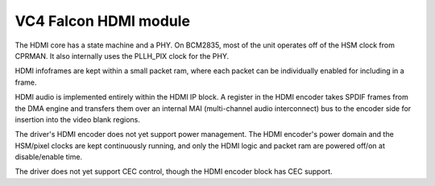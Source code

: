 .. -*- coding: utf-8; mode: rst -*-
.. src-file: drivers/gpu/drm/vc4/vc4_hdmi.c

.. _`vc4-falcon-hdmi-module`:

VC4 Falcon HDMI module
======================

The HDMI core has a state machine and a PHY.  On BCM2835, most of
the unit operates off of the HSM clock from CPRMAN.  It also
internally uses the PLLH_PIX clock for the PHY.

HDMI infoframes are kept within a small packet ram, where each
packet can be individually enabled for including in a frame.

HDMI audio is implemented entirely within the HDMI IP block.  A
register in the HDMI encoder takes SPDIF frames from the DMA engine
and transfers them over an internal MAI (multi-channel audio
interconnect) bus to the encoder side for insertion into the video
blank regions.

The driver's HDMI encoder does not yet support power management.
The HDMI encoder's power domain and the HSM/pixel clocks are kept
continuously running, and only the HDMI logic and packet ram are
powered off/on at disable/enable time.

The driver does not yet support CEC control, though the HDMI
encoder block has CEC support.

.. This file was automatic generated / don't edit.

